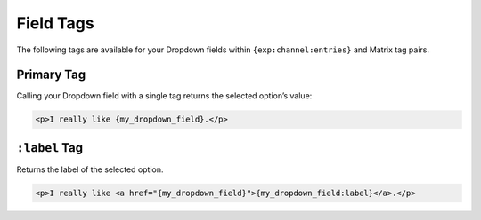 Field Tags
==========

The following tags are available for your Dropdown fields within ``{exp:channel:entries}`` and Matrix tag pairs.


Primary Tag
-----------

Calling your Dropdown field with a single tag returns the selected
option’s value:

.. code-block:: html

    <p>I really like {my_dropdown_field}.</p>


``:label`` Tag
--------------

Returns the label of the selected option.

.. code-block:: html

    <p>I really like <a href="{my_dropdown_field}">{my_dropdown_field:label}</a>.</p>
